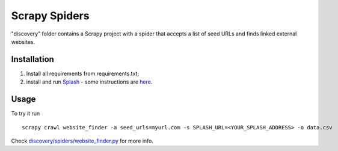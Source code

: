 Scrapy Spiders
==============

"discovery" folder contains a Scrapy project with a spider 
that accepts a list of seed URLs and finds linked external websites.
 
Installation
------------

1. Install all requirements from requirements.txt;
2. install and run Splash_ - some instructions 
   are `here <http://splash.readthedocs.org/en/latest/install.html>`__.

.. _Splash: https://github.com/scrapinghub/splash

Usage
-----

To try it run

::
    
    scrapy crawl website_finder -a seed_urls=myurl.com -s SPLASH_URL=<YOUR_SPLASH_ADDRESS> -o data.csv

Check `discovery/spiders/website_finder.py <https://github.com/acaceres2176/memex-hackathon-1/blob/master/crawler/discovery/spiders/website_finder.py>`_ 
for more info.
